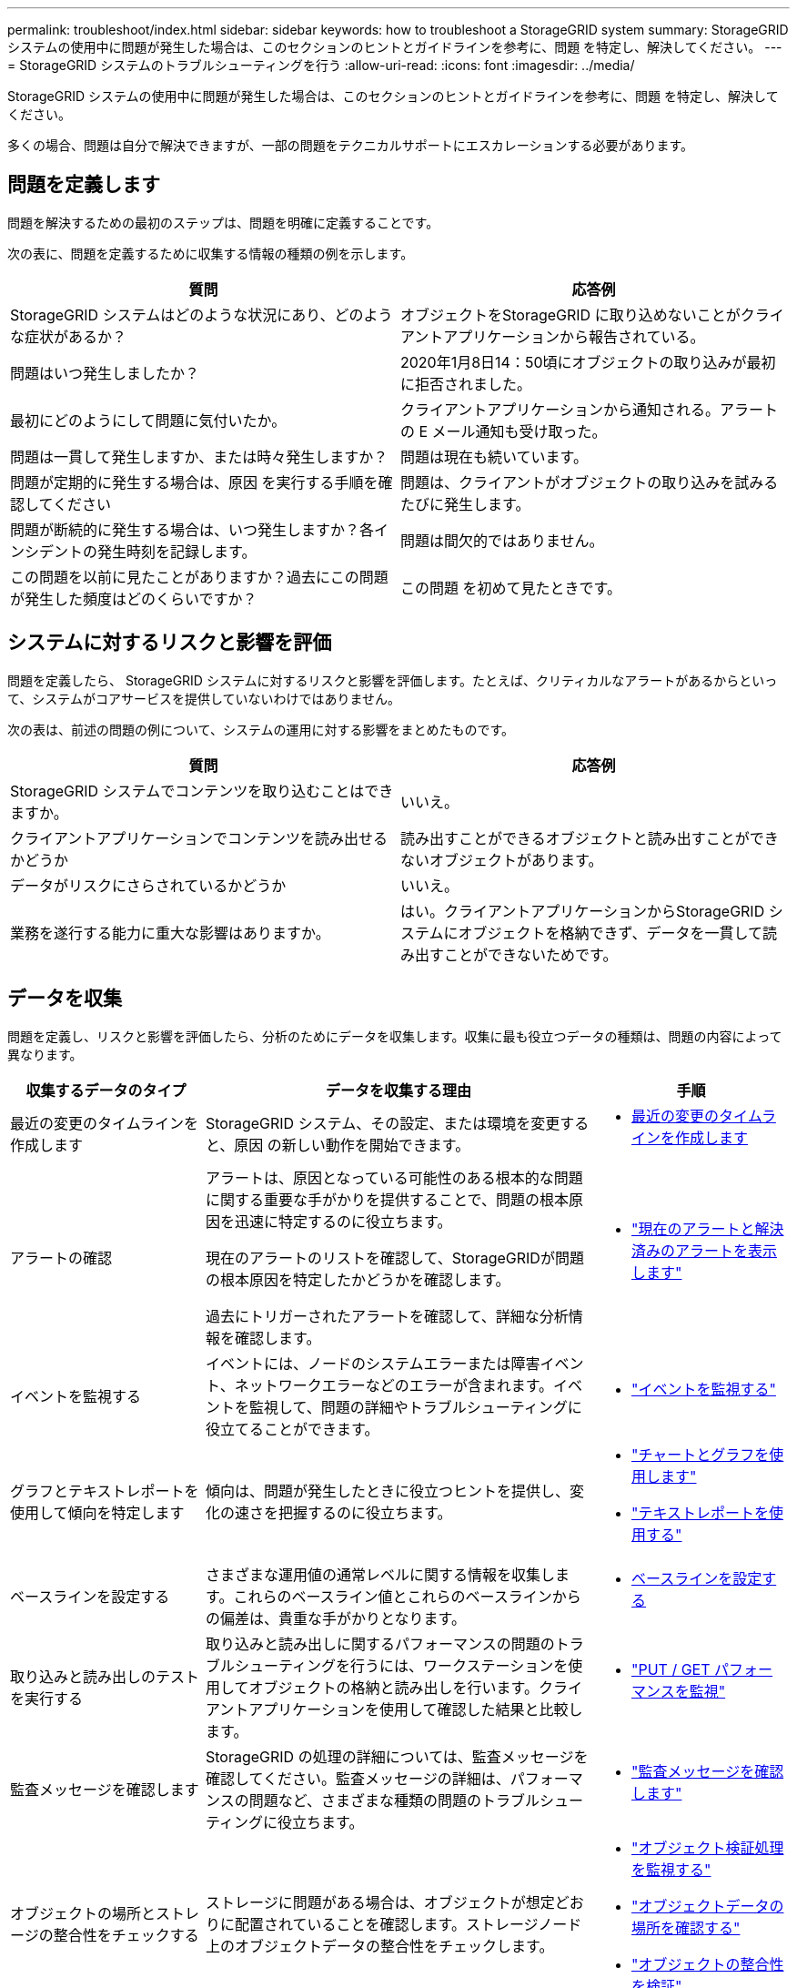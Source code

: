---
permalink: troubleshoot/index.html 
sidebar: sidebar 
keywords: how to troubleshoot a StorageGRID system 
summary: StorageGRID システムの使用中に問題が発生した場合は、このセクションのヒントとガイドラインを参考に、問題 を特定し、解決してください。 
---
= StorageGRID システムのトラブルシューティングを行う
:allow-uri-read: 
:icons: font
:imagesdir: ../media/


[role="lead"]
StorageGRID システムの使用中に問題が発生した場合は、このセクションのヒントとガイドラインを参考に、問題 を特定し、解決してください。

多くの場合、問題は自分で解決できますが、一部の問題をテクニカルサポートにエスカレーションする必要があります。



== [[define_problem]]問題を定義します

問題を解決するための最初のステップは、問題を明確に定義することです。

次の表に、問題を定義するために収集する情報の種類の例を示します。

[cols="1a,1a"]
|===
| 質問 | 応答例 


 a| 
StorageGRID システムはどのような状況にあり、どのような症状があるか？
 a| 
オブジェクトをStorageGRID に取り込めないことがクライアントアプリケーションから報告されている。



 a| 
問題はいつ発生しましたか？
 a| 
2020年1月8日14：50頃にオブジェクトの取り込みが最初に拒否されました。



 a| 
最初にどのようにして問題に気付いたか。
 a| 
クライアントアプリケーションから通知される。アラートの E メール通知も受け取った。



 a| 
問題は一貫して発生しますか、または時々発生しますか？
 a| 
問題は現在も続いています。



 a| 
問題が定期的に発生する場合は、原因 を実行する手順を確認してください
 a| 
問題は、クライアントがオブジェクトの取り込みを試みるたびに発生します。



 a| 
問題が断続的に発生する場合は、いつ発生しますか？各インシデントの発生時刻を記録します。
 a| 
問題は間欠的ではありません。



 a| 
この問題を以前に見たことがありますか？過去にこの問題が発生した頻度はどのくらいですか？
 a| 
この問題 を初めて見たときです。

|===


== システムに対するリスクと影響を評価

問題を定義したら、 StorageGRID システムに対するリスクと影響を評価します。たとえば、クリティカルなアラートがあるからといって、システムがコアサービスを提供していないわけではありません。

次の表は、前述の問題の例について、システムの運用に対する影響をまとめたものです。

[cols="1a,1a"]
|===
| 質問 | 応答例 


 a| 
StorageGRID システムでコンテンツを取り込むことはできますか。
 a| 
いいえ。



 a| 
クライアントアプリケーションでコンテンツを読み出せるかどうか
 a| 
読み出すことができるオブジェクトと読み出すことができないオブジェクトがあります。



 a| 
データがリスクにさらされているかどうか
 a| 
いいえ。



 a| 
業務を遂行する能力に重大な影響はありますか。
 a| 
はい。クライアントアプリケーションからStorageGRID システムにオブジェクトを格納できず、データを一貫して読み出すことができないためです。

|===


== データを収集

問題を定義し、リスクと影響を評価したら、分析のためにデータを収集します。収集に最も役立つデータの種類は、問題の内容によって異なります。

[cols="1a,2a,1a"]
|===
| 収集するデータのタイプ | データを収集する理由 | 手順 


 a| 
最近の変更のタイムラインを作成します
 a| 
StorageGRID システム、その設定、または環境を変更すると、原因 の新しい動作を開始できます。
 a| 
* <<create_timeline,最近の変更のタイムラインを作成します>>




 a| 
アラートの確認
 a| 
アラートは、原因となっている可能性のある根本的な問題に関する重要な手がかりを提供することで、問題の根本原因を迅速に特定するのに役立ちます。

現在のアラートのリストを確認して、StorageGRIDが問題の根本原因を特定したかどうかを確認します。

過去にトリガーされたアラートを確認して、詳細な分析情報を確認します。
 a| 
* link:../monitor/monitoring-system-health.html#view-current-and-resolved-alerts["現在のアラートと解決済みのアラートを表示します"]




 a| 
イベントを監視する
 a| 
イベントには、ノードのシステムエラーまたは障害イベント、ネットワークエラーなどのエラーが含まれます。イベントを監視して、問題の詳細やトラブルシューティングに役立てることができます。
 a| 
* link:../monitor/monitoring-events.html["イベントを監視する"]




 a| 
グラフとテキストレポートを使用して傾向を特定します
 a| 
傾向は、問題が発生したときに役立つヒントを提供し、変化の速さを把握するのに役立ちます。
 a| 
* link:../monitor/using-charts-and-reports.html["チャートとグラフを使用します"]
* link:../monitor/types-of-text-reports.html["テキストレポートを使用する"]




 a| 
ベースラインを設定する
 a| 
さまざまな運用値の通常レベルに関する情報を収集します。これらのベースライン値とこれらのベースラインからの偏差は、貴重な手がかりとなります。
 a| 
* <<establish-baselines,ベースラインを設定する>>




 a| 
取り込みと読み出しのテストを実行する
 a| 
取り込みと読み出しに関するパフォーマンスの問題のトラブルシューティングを行うには、ワークステーションを使用してオブジェクトの格納と読み出しを行います。クライアントアプリケーションを使用して確認した結果と比較します。
 a| 
* link:../monitor/monitoring-put-and-get-performance.html["PUT / GET パフォーマンスを監視"]




 a| 
監査メッセージを確認します
 a| 
StorageGRID の処理の詳細については、監査メッセージを確認してください。監査メッセージの詳細は、パフォーマンスの問題など、さまざまな種類の問題のトラブルシューティングに役立ちます。
 a| 
* link:../monitor/reviewing-audit-messages.html["監査メッセージを確認します"]




 a| 
オブジェクトの場所とストレージの整合性をチェックする
 a| 
ストレージに問題がある場合は、オブジェクトが想定どおりに配置されていることを確認します。ストレージノード上のオブジェクトデータの整合性をチェックします。
 a| 
* link:../monitor/monitoring-object-verification-operations.html["オブジェクト検証処理を監視する"]
* link:../troubleshoot/confirming-object-data-locations.html["オブジェクトデータの場所を確認する"]
* link:../troubleshoot/verifying-object-integrity.html["オブジェクトの整合性を検証"]




 a| 
テクニカルサポートに使用するデータを収集します
 a| 
テクニカルサポートに問い合わせた際に、問題のトラブルシューティングに役立つデータの収集や特定の情報の確認を求められることがあります。
 a| 
* link:../monitor/collecting-log-files-and-system-data.html["ログファイルとシステムデータを収集"]
* link:../monitor/manually-triggering-autosupport-message.html["AutoSupportパッケージを手動でトリガーする"]
* link:../monitor/reviewing-support-metrics.html["サポート指標を確認"]


|===


=== [[Create_timeline]]最近の変更のタイムラインを作成します

問題が発生した場合は、最近の変更内容と、その変更がいつ行われたかを検討する必要があります。

* StorageGRID システム、その設定、または環境を変更すると、原因 の新しい動作を開始できます。
* 変更のスケジュールを確認することで、問題 の担当となる変更を特定し、各変更がその開発にどのような影響を及ぼすかを特定できます。


システムに最近行われた変更の表を作成します。この表には、各変更がいつ行われたかに関する情報と、変更の進行中に他に何が行われたかに関する関連情報が含まれます。

[cols="1a,1a,2a"]
|===
| 変更時刻 | 変更のタイプ | 詳細 


 a| 
例：

* ノードのリカバリを開始したのはいつですか？
* ソフトウェアのアップグレードはいつ完了しましたか？
* プロセスを中断しましたか？

 a| 
どうしましたか？何をしましたか？
 a| 
変更に関連する詳細を文書化します。例：

* ネットワークの詳細が変更されました。
* インストールされたホットフィックス。
* クライアントのワークロードの変化


同時に複数の変更が発生した場合は注意してください。たとえば、アップグレードの実行中にこの変更が行われたかどうかを確認します。

|===


==== 最近の重要な変更の例

重要な変更の例をいくつか示します。

* StorageGRID システムのインストール、拡張、リカバリを最近行ったかどうか
* システムは最近アップグレードされましたか？ホットフィックスが適用されましたか？
* ハードウェアの修理や交換を最近行ったかどうか
* ILM ポリシーは更新されているか。
* クライアントのワークロードは変化しましたか。
* クライアントアプリケーションまたはその動作に変化はありますか。
* ロードバランサを変更したか、管理ノードまたはゲートウェイノードのハイアベイラビリティグループを追加または削除したか。
* 開始されたタスクのうち、完了までに時間がかかるものはありますか？たとえば、次のようなもの
+
** 障害が発生したストレージノードのリカバリ
** ストレージノードの運用停止


* テナントの追加や LDAP 設定の変更など、ユーザ認証に変更がないかどうか
* データ移行を実行中かどうか
* プラットフォームサービスが最近有効化または変更されましたか？
* 最近、コンプライアンスを有効にしましたか？
* クラウドストレージプールは追加または削除されていますか？
* ストレージの圧縮や暗号化に変更がないかどうか
* ネットワークインフラに変更はありますか。たとえば、 VLAN 、ルータ、 DNS などです。
* NTP ソースに変更がないかどうか
* グリッド、管理、クライアントの各ネットワークインターフェイスに変更がないかどうか
* StorageGRID システムや環境にその他の変更がないかどうか




=== ベースラインを設定する

さまざまな運用値の通常レベルを記録することで、システムのベースラインを設定できます。将来的には、現在の値をこれらのベースラインと比較して、異常な値を検出して解決することができます。

[cols="1a,1a,2a"]
|===
| プロパティ | 値 | 取得方法 


 a| 
ストレージの平均消費量
 a| 
1 日あたりの GB 消費量

1 日あたりの消費率
 a| 
Grid Manager に移動します。ノードページで、グリッド全体またはサイトを選択し、ストレージタブに移動します。

Storage Used - Object Data チャートで、この線がかなり安定している期間を探します。グラフにカーソルを合わせて、各日のストレージ消費量を見積もります

この情報は、システム全体または特定のデータセンターについて収集できます。



 a| 
メタデータの平均消費量
 a| 
1 日あたりの GB 消費量

1 日あたりの消費率
 a| 
Grid Manager に移動します。ノードページで、グリッド全体またはサイトを選択し、ストレージタブに移動します。

Storage Used - Object Metadata チャートで、この線がかなり安定している期間を探します。グラフにカーソルを合わせて、各日のメタデータストレージ消費量を見積もります

この情報は、システム全体または特定のデータセンターについて収集できます。



 a| 
S3 / Swift 処理のレート
 a| 
処理数 / 秒
 a| 
Grid Managerダッシュボードで、*[パフォーマンス]*>* S3処理]*または*[パフォーマンス]*>* Swift処理*を選択します。

特定のサイトまたはノードの取り込み速度と読み出し速度、および数を表示するには、 * nodes * > * _site または Storage Node_* > * Objects * を選択します。S3の[Ingest and Retrieve]グラフにカーソルを合わせます。



 a| 
失敗した S3 / Swift 処理
 a| 
運用
 a| 
サポート * > * ツール * > * グリッドトポロジ * を選択します。API Operations セクションの Overview タブで、 S3 Operations - Failed または Swift Operations - Failed の値を確認します。



 a| 
ILM 評価の速度
 a| 
オブジェクト数 / 秒
 a| 
ノードページで、 * _GRID_NETWORK_* > * ILM * を選択します。

ILM キューグラフで、この線がかなり安定している期間を探します。グラフにカーソルを合わせて、システムの*評価レート*のベースライン値を推定します。



 a| 
ILM のスキャン速度
 a| 
オブジェクト数 / 秒
 a| 
ノード * > * _GRID_NETWORK_* > * ILM * を選択します。

ILM キューグラフで、この線がかなり安定している期間を探します。グラフにカーソルを合わせて、システムの*スキャン速度*のベースライン値を推定します。



 a| 
クライアント処理からキューに登録されたオブジェクト
 a| 
オブジェクト数 / 秒
 a| 
ノード * > * _GRID_NETWORK_* > * ILM * を選択します。

ILM キューグラフで、この線がかなり安定している期間を探します。グラフにカーソルを合わせて、システムの* Objects queued（クライアント処理からの）*のベースライン値を推定します。



 a| 
クエリの平均レイテンシ
 a| 
表示されます
 a| 
ノード * > * _ ストレージノード _ * > * オブジェクト * を選択します。クエリテーブルで、平均レイテンシの値を確認します。

|===


== データを分析する

収集した情報を使用して、問題の原因 と潜在的な解決策を特定します。

分析方法は問題の内容によって異なりますが、一般的には次の手順に従ってください。

* アラートを使用して、障害ポイントやボトルネックを特定します。
* アラートの履歴とチャートを使用して、問題の履歴を再構築します。
* チャートを使用して異常を特定し、問題の状況を通常の動作と比較します。




== エスカレーション情報のチェックリスト

自分で問題を解決できない場合は、テクニカルサポートにお問い合わせください。テクニカルサポートに連絡する前に、次の表に記載された問題解決に必要な情報を収集してください。

[cols="1a,2a,4a"]
|===
| image:../media/feature_checkmark.gif["チェックマーク"] | 項目 | 脚注 


 a| 
 a| 
問題点
 a| 
問題の症状は何ですか？問題はいつ発生しましたか？一貫して、または断続的に発生しますか？断続的に発生した場合、何回起きましたか？

<<define_problem,問題を定義します>>



 a| 
 a| 
影響の評価
 a| 
問題の重大度はどの程度ですか。クライアントアプリケーションにはどのような影響がありますか？

* クライアントは以前に正常に接続されていますか？
* クライアントはデータの取り込み、読み出し、削除を実行できますか。




 a| 
 a| 
StorageGRID システム ID
 a| 
[* maintenance * （メンテナンス * ） ] > [* System * （システム * ） ] > [* License * （ライセンス *StorageGRID システム ID は現在のライセンスの一部として表示されます。



 a| 
 a| 
ソフトウェアバージョン
 a| 
グリッドマネージャの上部から、ヘルプアイコンを選択し、 * バージョン情報 * を選択して StorageGRID のバージョンを確認します。



 a| 
 a| 
カスタマイズ
 a| 
StorageGRID システムの構成をまとめます。たとえば、次のように指定します。

* グリッドでストレージ圧縮、ストレージ暗号化、コンプライアンスを使用していますか？
* ILMによってレプリケートオブジェクトまたはイレイジャーコーディングオブジェクトが作成されるかILM によってサイトの冗長性が確保されるか、ILMルールでBalanced、Strict、Dual Commitの取り込み動作が使用されているか。




 a| 
 a| 
ログファイルとシステムデータ
 a| 
システムのログファイルとシステムデータを収集します。[ * support * > * Tools * > * Logs * ] を選択します。

ログは、グリッド全体または選択したノードについて収集できます。

選択したノードのログのみを収集する場合は、 ADC サービスがあるストレージノードを 1 つ以上含めるようにしてください。（サイトの最初の 3 つのストレージノードに ADC サービスが含まれています）。

link:../monitor/collecting-log-files-and-system-data.html["ログファイルとシステムデータを収集"]



 a| 
 a| 
ベースライン情報
 a| 
取り込み処理、読み出し処理、およびストレージ消費量に関するベースライン情報を収集します。

<<establish-baselines,ベースラインを設定する>>



 a| 
 a| 
最近の変更のタイムライン
 a| 
システムや環境に対する最近の変更をまとめたタイムラインを作成

<<create_timeline,最近の変更のタイムラインを作成します>>



 a| 
 a| 
問題 を診断するための取り組みの歴史
 a| 
問題 の診断またはトラブルシューティングの手順を自分で実行した場合は、実行した手順と結果を記録しておいてください。

|===